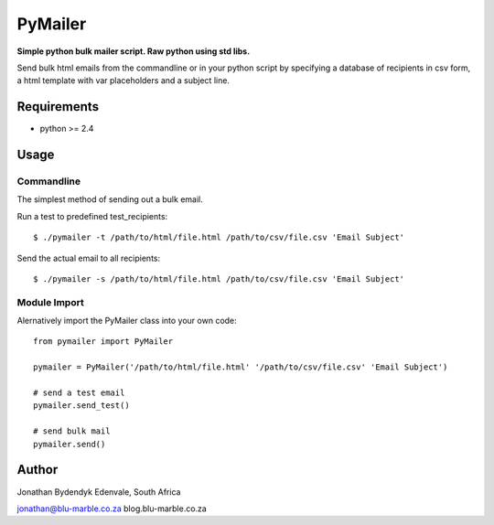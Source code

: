 PyMailer
========
**Simple python bulk mailer script. Raw python using std libs.**

Send bulk html emails from the commandline or in your python script by specifying a database of recipients in csv form, a html template with var placeholders and a subject line.


Requirements
------------

* python >= 2.4

Usage
-----

Commandline
~~~~~~~~~~~
The simplest method of sending out a bulk email.

Run a test to predefined test_recipients::

    $ ./pymailer -t /path/to/html/file.html /path/to/csv/file.csv 'Email Subject'

Send the actual email to all recipients::

    $ ./pymailer -s /path/to/html/file.html /path/to/csv/file.csv 'Email Subject'


Module Import
~~~~~~~~~~~~~
Alernatively import the PyMailer class into your own code::

    from pymailer import PyMailer
    
    pymailer = PyMailer('/path/to/html/file.html' '/path/to/csv/file.csv' 'Email Subject')
    
    # send a test email
    pymailer.send_test()
    
    # send bulk mail
    pymailer.send()
    
Author
------
Jonathan Bydendyk
Edenvale, South Africa

jonathan@blu-marble.co.za
blog.blu-marble.co.za
